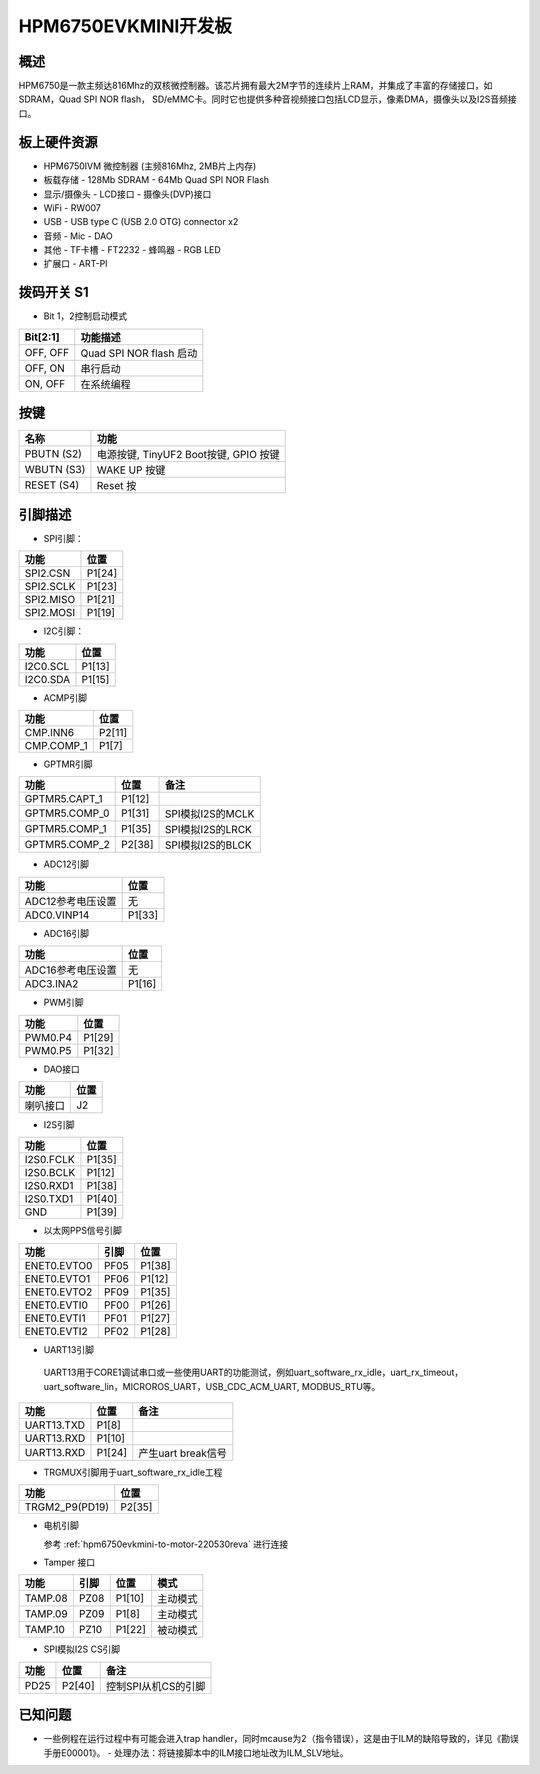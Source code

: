 .. hpm6750evkmini:

HPM6750EVKMINI开发板
====================

概述
----

HPM6750是一款主频达816Mhz的双核微控制器。该芯片拥有最大2M字节的连续片上RAM，并集成了丰富的存储接口，如SDRAM，Quad SPI NOR flash， SD/eMMC卡。同时它也提供多种音视频接口包括LCD显示，像素DMA，摄像头以及I2S音频接口。

.. image:: doc/hpm6750evkmini.png
   :alt: hpm6750evkmini

板上硬件资源
------------

- HPM6750IVM 微控制器 (主频816Mhz, 2MB片上内存)
- 板载存储
  - 128Mb SDRAM
  - 64Mb Quad SPI NOR Flash
- 显示/摄像头
  - LCD接口
  - 摄像头(DVP)接口
- WiFi
  - RW007
- USB
  - USB type C (USB 2.0 OTG) connector x2
- 音频
  - Mic
  - DAO
- 其他
  - TF卡槽
  - FT2232
  - 蜂鸣器
  - RGB LED
- 扩展口
  - ART-PI

拨码开关 S1
-----------

- Bit 1，2控制启动模式

.. list-table::
   :header-rows: 1

   * - Bit[2:1]
     - 功能描述
   * - OFF, OFF
     - Quad SPI NOR flash 启动
   * - OFF, ON
     - 串行启动
   * - ON, OFF
     - 在系统编程

.. _hpm6750evkmini_buttons:

按键
----

.. list-table::
   :header-rows: 1

   * - 名称
     - 功能
   * - PBUTN (S2)
     - 电源按键, TinyUF2 Boot按键, GPIO 按键
   * - WBUTN (S3)
     - WAKE UP 按键
   * - RESET (S4)
     - Reset 按

.. _hpm6750evkmini_pins:

引脚描述
--------

- SPI引脚：

.. list-table::
   :header-rows: 1

   * - 功能
     - 位置
   * - SPI2.CSN
     - P1[24]
   * - SPI2.SCLK
     - P1[23]
   * - SPI2.MISO
     - P1[21]
   * - SPI2.MOSI
     - P1[19]

- I2C引脚：

.. list-table::
   :header-rows: 1

   * - 功能
     - 位置
   * - I2C0.SCL
     - P1[13]
   * - I2C0.SDA
     - P1[15]

- ACMP引脚

.. list-table::
   :header-rows: 1

   * - 功能
     - 位置
   * - CMP.INN6
     - P2[11]
   * - CMP.COMP_1
     - P1[7]

- GPTMR引脚

.. list-table::
   :header-rows: 1

   * - 功能
     - 位置
     - 备注
   * - GPTMR5.CAPT_1
     - P1[12]
     -
   * - GPTMR5.COMP_0
     - P1[31]
     - SPI模拟I2S的MCLK
   * - GPTMR5.COMP_1
     - P1[35]
     - SPI模拟I2S的LRCK
   * - GPTMR5.COMP_2
     - P2[38]
     - SPI模拟I2S的BLCK

- ADC12引脚

.. list-table::
   :header-rows: 1

   * - 功能
     - 位置
   * - ADC12参考电压设置
     - 无
   * - ADC0.VINP14
     - P1[33]

- ADC16引脚

.. list-table::
   :header-rows: 1

   * - 功能
     - 位置
   * - ADC16参考电压设置
     - 无
   * - ADC3.INA2
     - P1[16]

- PWM引脚

.. list-table::
   :header-rows: 1

   * - 功能
     - 位置
   * - PWM0.P4
     - P1[29]
   * - PWM0.P5
     - P1[32]

- DAO接口

.. list-table::
   :header-rows: 1

   * - 功能
     - 位置
   * - 喇叭接口
     - J2

- I2S引脚

.. list-table::
   :header-rows: 1

   * - 功能
     - 位置
   * - I2S0.FCLK
     - P1[35]
   * - I2S0.BCLK
     - P1[12]
   * - I2S0.RXD1
     - P1[38]
   * - I2S0.TXD1
     - P1[40]
   * - GND
     - P1[39]

- 以太网PPS信号引脚

.. list-table::
   :header-rows: 1

   * - 功能
     - 引脚
     - 位置
   * - ENET0.EVTO0
     - PF05
     - P1[38]
   * - ENET0.EVTO1
     - PF06
     - P1[12]
   * - ENET0.EVTO2
     - PF09
     - P1[35]
   * - ENET0.EVTI0
     - PF00
     - P1[26]
   * - ENET0.EVTI1
     - PF01
     - P1[27]
   * - ENET0.EVTI2
     - PF02
     - P1[28]

- UART13引脚

 UART13用于CORE1调试串口或一些使用UART的功能测试，例如uart_software_rx_idle，uart_rx_timeout，uart_software_lin，MICROROS_UART，USB_CDC_ACM_UART, MODBUS_RTU等。

.. list-table::
   :header-rows: 1

   * - 功能
     - 位置
     - 备注
   * - UART13.TXD
     - P1[8]
     -
   * - UART13.RXD
     - P1[10]
     -
   * - UART13.RXD
     - P1[24]
     - 产生uart break信号

- TRGMUX引脚用于uart_software_rx_idle工程

.. list-table::
   :header-rows: 1

   * - 功能
     - 位置
   * - TRGM2_P9(PD19)
     - P2[35]

- 电机引脚

  参考 :ref:`hpm6750evkmini-to-motor-220530reva` 进行连接

- Tamper 接口

.. list-table::
   :header-rows: 1

   * - 功能
     - 引脚
     - 位置
     - 模式
   * - TAMP.08
     - PZ08
     - P1[10]
     - 主动模式
   * - TAMP.09
     - PZ09
     - P1[8]
     - 主动模式
   * - TAMP.10
     - PZ10
     - P1[22]
     - 被动模式

- SPI模拟I2S CS引脚

.. list-table::
   :header-rows: 1

   * - 功能
     - 位置
     - 备注
   * - PD25
     - P2[40]
     - 控制SPI从机CS的引脚

已知问题
-----------

- 一些例程在运行过程中有可能会进入trap handler，同时mcause为2（指令错误），这是由于ILM的缺陷导致的，详见《勘误手册E00001》。
  - 处理办法：将链接脚本中的ILM接口地址改为ILM_SLV地址。